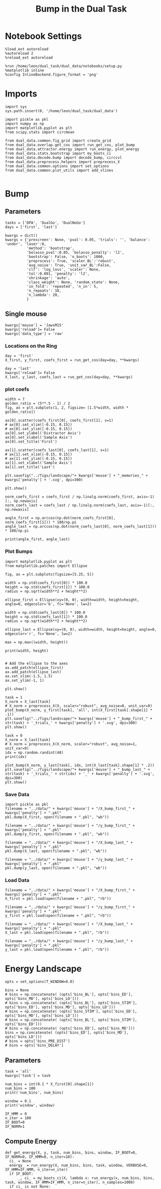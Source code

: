 #+TITLE: Bump in the Dual Task
#+STARTUP: fold
#+PROPERTY: header-args:ipython :results both :exports both :async yes :session dual_data :kernel dual_data

* Notebook Settings
#+begin_src ipython
  %load_ext autoreload
  %autoreload 2
  %reload_ext autoreload

  %run /home/leon/dual_task/dual_data/notebooks/setup.py
  %matplotlib inline
  %config InlineBackend.figure_format = 'png'
#+end_src

#+RESULTS:
: The autoreload extension is already loaded. To reload it, use:
:   %reload_ext autoreload
: Python exe
: /home/leon/mambaforge/envs/dual_data/bin/python

* Imports

#+begin_src ipython
  import sys
  sys.path.insert(0, '/home/leon/dual_task/dual_data')

  import pickle as pkl
  import numpy as np
  import matplotlib.pyplot as plt
  from scipy.stats import circmean

  from dual_data.common.fig_grid import create_grid
  from dual_data.overlap.get_cos import run_get_cos, plot_bump
  from dual_data.attractor.energy import run_energy, plot_energy 
  from dual_data.stats.bootstrap import my_boots_ci
  from dual_data.decode.bump import decode_bump, circcvl  
  from dual_data.preprocess.helpers import preprocess_X
  from dual_data.common.options import set_options
  from dual_data.common.plot_utils import add_vlines

#+end_src

#+RESULTS:

* Bump
** Parameters

#+begin_src ipython
  tasks = ['DPA', 'DualGo', 'DualNoGo']
  days = ['first', 'last']

  kwargs = dict()
  kwargs = {'prescreen': None, 'pval': 0.05, 'trials': '', 'balance': 'under', 'laser':0,
            'method': 'bootstrap',
            'bolasso_pval':0.05, 'bolasso_penalty': 'l2',
            'bootstrap': False, 'n_boots': 1000,
            'preprocess': True, 'scaler_BL':'robust',
            'avg_noise': True, 'unit_var_BL':False,
            'clf': 'log_loss', 'scaler': None,
            'tol':0.001, 'penalty': 'l2',
            'shrinkage': 'auto',
            'class_weight': None, 'random_state': None,
            'in_fold': 'repeated', 'n_in': 5,
            'n_repeats': 10,
            'n_lambda': 20,
            }
#+end_src

#+RESULTS:

** Single mouse

#+begin_src ipython
  kwargs['mouse'] = 'JawsM15'
  kwargs['reload']= False
  kwargs['data_type'] = 'raw'
#+end_src

#+RESULTS:

*** Locations on the Ring
#+begin_src ipython  
  day = 'first'
  X_first, y_first, coefs_first = run_get_cos(day=day, **kwargs)

  day = 'last'
  kwargs['reload']= False 
  X_last, y_last, coefs_last = run_get_cos(day=day, **kwargs)
#+end_src

#+RESULTS:
#+begin_example
  loading files from /home/leon/dual_task/dual_data/data/JawsM15
  X_days (1152, 693, 84) y_days (1152, 6)
  ##########################################
  PREPROCESSING: SCALER robust AVG MEAN False AVG NOISE True UNIT VAR False
  ##########################################
  ##########################################
  MODEL: log_loss FOLDS repeated RESAMPLE under SCALER None PRESCREEN None PCA False METHOD bootstrap
  ##########################################
  DATA: FEATURES distractor TASK Dual TRIALS correct DAYS first LASER 0
  ##########################################
  multiple days 0 3 0
  X_S1 (55, 693, 84) X_S2 (70, 693, 84)
  coefs dist (693,)
  non_zeros 328
  ##########################################
  MODEL: log_loss FOLDS repeated RESAMPLE under SCALER None PRESCREEN None PCA False METHOD bootstrap
  ##########################################
  DATA: FEATURES sample TASK all TRIALS correct DAYS first LASER 0
  ##########################################
  multiple days 0 3 0
  X_S1 (95, 693, 84) X_S2 (100, 693, 84)
#+end_example
#+RESULTS:

*** plot coefs
#+begin_src ipython
  width = 7
  golden_ratio = (5**.5 - 1) / 2
  fig, ax = plt.subplots(1, 2, figsize= [1.5*width, width * golden_ratio])

  ax[0].scatter(coefs_first[0], coefs_first[1], s=1)
  # ax[0].set_xlim([-0.15, 0.15]) 
  # ax[0].set_ylim([-0.15, 0.15])
  ax[0].set_ylabel('Distractor Axis')
  ax[0].set_xlabel('Sample Axis')
  ax[0].set_title('First')

  ax[1].scatter(coefs_last[0], coefs_last[1], s=1)
  # ax[1].set_xlim([-0.15, 0.15]) 
  # ax[1].set_ylim([-0.15, 0.15])
  ax[1].set_xlabel('Sample Axis')
  ax[1].set_title('Last')

  plt.savefig("../figs/landscape/"+ kwargs['mouse'] + "_memories_" + kwargs['penalty'] + '.svg', dpi=300)

  plt.show()
#+end_src

#+RESULTS:
:RESULTS:
# [goto error]
#+begin_example
  [0;31m---------------------------------------------------------------------------[0m
  [0;31mNameError[0m                                 Traceback (most recent call last)
  Cell [0;32mIn[6], line 5[0m
  [1;32m      2[0m golden_ratio [38;5;241m=[39m ([38;5;241m5[39m[38;5;241m*[39m[38;5;241m*[39m[38;5;241m.5[39m [38;5;241m-[39m [38;5;241m1[39m) [38;5;241m/[39m [38;5;241m2[39m
  [1;32m      3[0m fig, ax [38;5;241m=[39m plt[38;5;241m.[39msubplots([38;5;241m1[39m, [38;5;241m2[39m, figsize[38;5;241m=[39m [[38;5;241m1.5[39m[38;5;241m*[39mwidth, width [38;5;241m*[39m golden_ratio])
  [0;32m----> 5[0m ax[[38;5;241m0[39m][38;5;241m.[39mscatter([43mcoefs_first[49m[[38;5;241m0[39m], coefs_first[[38;5;241m1[39m], s[38;5;241m=[39m[38;5;241m1[39m)
  [1;32m      6[0m [38;5;66;03m# ax[0].set_xlim([-0.15, 0.15]) [39;00m
  [1;32m      7[0m [38;5;66;03m# ax[0].set_ylim([-0.15, 0.15])[39;00m
  [1;32m      8[0m ax[[38;5;241m0[39m][38;5;241m.[39mset_ylabel([38;5;124m'[39m[38;5;124mDistractor Axis[39m[38;5;124m'[39m)

  [0;31mNameError[0m: name 'coefs_first' is not defined
#+end_example
[[file:./.ob-jupyter/17c976748947177251ae57e327c535dbc083cc83.png]]
:END:

#+begin_src ipython
  norm_coefs_first = coefs_first / np.linalg.norm(coefs_first, axis=-1)[:, np.newaxis]
  norm_coefs_last = coefs_last / np.linalg.norm(coefs_last, axis=-1)[:, np.newaxis]

  angle_first = np.arccos(np.dot(norm_coefs_first[0], norm_coefs_first[1])) * 180/np.pi
  angle_last = np.arccos(np.dot(norm_coefs_last[0], norm_coefs_last[1])) * 180/np.pi
  
  print(angle_first, angle_last)
#+end_src

#+RESULTS:
: 89.62898208770777 86.40019290477156

*** Plot Bumps
#+begin_src ipython
  import matplotlib.pyplot as plt
  from matplotlib.patches import Ellipse

  fig, ax = plt.subplots(figsize=[5.25, 5])

  width = np.std(coefs_first[0]) * 100.0
  height = np.std(coefs_first[1]) * 100.0
  radius = np.sqrt(width**2 + height**2)
  
  ellipse_first = Ellipse(xy=(0, 0), width=width, height=height, angle=0, edgecolor='b', fc='None', lw=2)

  width = np.std(coefs_last[0]) * 100.0
  height = np.std(coefs_last[1]) * 100.0
  radius = np.sqrt(width**2 + height**2)

  ellipse_last = Ellipse(xy=(0, 0), width=width, height=height, angle=0, edgecolor='r', fc='None', lw=2)

  max = np.max((width, height))

  print(width, height)


  # Add the ellipse to the axes
  ax.add_patch(ellipse_first)
  ax.add_patch(ellipse_last)
  ax.set_xlim(-1.5, 1.5)
  ax.set_ylim(-1, 1)

  plt.show()
#+end_src

#+RESULTS:
:RESULTS:
: 5.368894316151367 3.8101921753860206
[[file:./.ob-jupyter/95064e1fff9da92b7fef274fbc88e8f08e380b97.png]]
:END:

#+begin_src ipython  
  task = 1
  X_norm = X_last[task]
  # X_norm = preprocess_X(X, scaler="robust", avg_noise=0, unit_var=0)
  plot_bump(X_norm, y_first[task], 'all', int(X_first[task].shape[1] * .1))
  plt.savefig("../figs/landscape/"+ kwargs['mouse'] + "_bump_first_" + str(task) + '_trials_' + kwargs['penalty'] + '.svg', dpi=300)
  plt.show()
#+end_src

#+RESULTS:
:RESULTS:
: (48, 693, 84)
[[file:./.ob-jupyter/119d76a2dda29922f34274b950c60644ca10482e.png]]
:END:

#+begin_src ipython
  task = 0
  X_norm = X_last[task]
  # X_norm = preprocess_X(X_norm, scaler="robust", avg_noise=1, unit_var=0)
  idx = np.random.randint(48)
  print(idx)
  
  plot_bump(X_norm, y_last[task], idx, int(X_last[task].shape[1] * .2))
  plt.savefig("../figs/landscape/"+ kwargs['mouse'] + "_bump_last_" + str(task) + '_trials_' + str(idx) + '_' + kwargs['penalty'] + '.svg', dpi=300)
  plt.show()
#+end_src

#+RESULTS:
:RESULTS:
: 22
: (48, 693, 84)
[[file:./.ob-jupyter/4219990bffcb5bfe5291289c429fc41e40d7c142.png]]
:END:

*** Save Data
#+begin_src ipython
  import pickle as pkl
  filename = "../data/" + kwargs['mouse'] + "/X_bump_first_" + kwargs['penalty'] + ".pkl"
  pkl.dump(X_first, open(filename + ".pkl", "wb"))

  filename = "../data/" + kwargs['mouse'] + "/y_bump_first_" + kwargs['penalty'] + ".pkl"
  pkl.dump(y_first, open(filename + ".pkl", "wb"))

  filename = "../data/" + kwargs['mouse'] + "/X_bump_last_" + kwargs['penalty'] + ".pkl"
  pkl.dump(X_last, open(filename + ".pkl", "wb"))

  filename = "../data/" + kwargs['mouse'] + "/y_bump_last_" + kwargs['penalty'] + ".pkl"
  pkl.dump(y_last, open(filename + ".pkl", "wb")) 
#+end_src

#+RESULTS:

*** Load Data
#+begin_src ipython
  filename = "../data/" + kwargs['mouse'] + "/X_bump_first_" + kwargs['penalty'] + ".pkl"
  X_first = pkl.load(open(filename + ".pkl", "rb"))

  filename = "../data/" + kwargs['mouse'] + "/y_bump_first_" + kwargs['penalty'] + ".pkl"
  y_first = pkl.load(open(filename + ".pkl", "rb"))

  filename = "../data/" + kwargs['mouse'] + "/X_bump_last_" + kwargs['penalty'] + ".pkl"
  X_last = pkl.load(open(filename + ".pkl", "rb"))

  filename = "../data/" + kwargs['mouse'] + "/y_bump_last_" + kwargs['penalty'] + ".pkl"
  y_last = pkl.load(open(filename + ".pkl", "rb")) 
#+end_src

#+RESULTS:



* Energy Landscape
#+begin_src ipython
  opts = set_options(T_WINDOW=0.0)

  bins = None
  # bins = np.concatenate( (opts['bins_BL'], opts['bins_ED'], opts['bins_MD'], opts['bins_LD']))
  # bins = np.concatenate( (opts['bins_BL'], opts['bins_STIM'], opts['bins_ED'], opts['bins_MD'], opts['bins_LD']))
  # bins = np.concatenate( (opts['bins_STIM'], opts['bins_ED'], opts['bins_MD'], opts['bins_LD']))
  # bins = np.concatenate( (opts['bins_BL'], opts['bins_STIM'], opts['bins_ED']))
  # bins = np.concatenate( (opts['bins_ED'], opts['bins_MD']))
  bins = np.concatenate( (opts['bins_ED'], opts['bins_MD'], opts['bins_LD']))
  # bins = opts['bins_PRE_DIST']
  # bins = opts['bins_DELAY']
#+end_src

#+RESULTS:

** Parameters
#+begin_src ipython
  task = 'all'
  kwargs['task'] = task

  num_bins = int(0.1 * X_first[0].shape[1])
  num_bins = 100
  print('num_bins', num_bins)

  window = 0.1
  print('window', window)

  IF_HMM = 0
  n_iter = 100
  IF_BOOT=0
  IF_NORM=1
#+end_src

#+RESULTS:
: num_bins 100
: window 0.1

** Compute Energy

#+begin_src ipython
  def get_energy(X, y, task, num_bins, bins, window, IF_BOOT=0, IF_NORM=0, IF_HMM=0, n_iter=10):
    ci_ = None
    energy_ = run_energy(X, num_bins, bins, task, window, VERBOSE=0, IF_HMM=IF_HMM, n_iter=n_iter)
    if IF_BOOT:
        _, ci_ = my_boots_ci(X, lambda x: run_energy(x, num_bins, bins, task, window, IF_HMM=IF_HMM, n_iter=n_iter), n_samples=1000)
    if ci_ is not None:
      ci_ = ci_ / 2.0
    return energy_, ci_ 
#+end_src

#+RESULTS:

#+begin_src ipython
  def plot_landscape(energy_first, energy_last, ci_first, ci_last, SMOOTH=1, window=.1, **kwargs):
    fig, ax = plt.subplots()

    plot_energy(energy_first,  ci=ci_first, ax=ax, window=window, SMOOTH=SMOOTH, color='b')
    plot_energy(energy_last, ci=ci_last, ax=ax, window=window, SMOOTH=SMOOTH, color='r')
    # plt.ylim([0, .3])
    # plt.xlim([0, 270])
    plt.savefig("../figs/landscape/"+ kwargs['mouse'] + "_" + str(kwargs['task']) + '_trials_' + kwargs['penalty'] + '.svg', dpi=300)
    plt.show()   
#+end_src

#+RESULTS:

#+begin_src ipython
  X_first_rs = np.swapaxes(X_first, 0, 1)
  energy_first, ci_first = get_energy(X_first_rs, y_first, task, num_bins, bins, window, IF_BOOT, IF_NORM, IF_HMM, n_iter)
#+end_src

#+RESULTS:

#+begin_src ipython
  X_last_rs = np.swapaxes(X_last, 0, 1)
  energy_last, ci_last = get_energy(X_last_rs, y_last, task, num_bins, bins, window, IF_BOOT, IF_NORM, IF_HMM, n_iter)
#+end_src

#+RESULTS:

#+begin_src ipython
  SMOOTH = 1
  window = .1
  plot_landscape(energy_first, energy_last, ci_first, ci_last, SMOOTH, window, **kwargs)
#+end_src

#+RESULTS:
[[file:./.ob-jupyter/b00e6839b5a19e35230aee16a2ddb018fc59c0c7.png]]

#+begin_src ipython
kwargs['mouse']
#+end_src

#+RESULTS:
: JawsM15

**** velocity
#+begin_src ipython
def compute_phase_velocity(phases, dt):
    # Calculate raw phase differences
    raw_diffs = np.diff(phases, axis=1)
    # Adjust for phase wrapping
    phase_diffs = (raw_diffs + 180) % 360 - 180
    # Calculate phase velocity
    phase_velocity = phase_diffs / dt
    return phase_velocity
#+end_src

#+RESULTS:

#+begin_src ipython
  _, phi_first = decode_bump(X_first[0], axis=1)
#+end_src

#+RESULTS:

#+begin_src ipython
  print('phase_first', phi_first.shape, phi_first.min() * 180 / np.pi, phi_first.max() * 180 / np.pi)
#+end_src

#+RESULTS:
: phase_first (96, 84) -179.98792045484757 179.9552104812942

#+begin_src ipython
  phi_first = phi_first * 180 / np.pi + 180
#+end_src

#+RESULTS:

#+begin_src ipython
  vel = compute_phase_velocity(phi_first, 1.0/6.0)
  print(vel.shape)
#+end_src

#+RESULTS:
: (96, 83)

#+begin_src ipython
plt.plot(vel[3])
#+end_src

#+RESULTS:
:RESULTS:
| <matplotlib.lines.Line2D | at | 0x7f6b24d45ca0> |
[[file:./.ob-jupyter/c87112368cbde2dad885212999f82fe9cd28642d.png]]
: /home/leon/dual_task/dual_data/org/../dual_data/attractor/energy.py:159: RuntimeWarning: invalid value encountered in log
:   energy = -np.log(steady_state) + np.log(Z)
:END:

**** Diffusion
#+begin_src ipython
  phase_first = []
  phase_last = []

  for i in range(3):
      _, phi_first = decode_bump(X_first[i], axis=1)
      _, phi_last = decode_bump(X_last[i], axis=1)

      print(phi_first.shape)
      phase_first.append(phi_first)
      phase_last.append(phi_last)

  phase_first = np.stack(phase_first)
  phase_last = np.stack(phase_last)
#+end_src

#+RESULTS:
: (96, 84)
: (96, 84)
: (96, 84)

#+begin_src ipython
  print('phase_first', phase_first.shape, phase_first.min() * 180 / np.pi, phase_first.max() * 180 / np.pi)
#+end_src

#+RESULTS:
: phase_first (3, 96, 84) -179.99891012541886 179.97934387952319

#+begin_src ipython
  from scipy.stats import circstd
  def circ_std(X, y=None, axis=0):
      std = circstd(X[y==-1], axis=0) * 180 / np.pi
      std1 = circstd(X[y==1], axis=0) * 180 / np.pi
      
      std = (std + std1) / 2

      return std
#+end_src

#+RESULTS:

#+begin_src ipython
  task = 0
  
  std_first = circ_std(phase_first[task] + np.pi, y_first[task])
  _, ci_first = my_boots_ci(phase_first[task], lambda x: circ_std(x, y_first[task]))

  std_last = circ_std(phase_last[task] + np.pi, y_last[task])
  _, ci_last = my_boots_ci(phase_last[task], lambda x: circ_std(x, y_last[task]) ) 
#+end_src

#+RESULTS:
:RESULTS:
: bootstrap: 100% 1000/1000 [00:04<00:00, 204.21it/s]
: 
: bootstrap: 100% 1000/1000 [00:01<00:00, 562.73it/s]
:
:END:

#+begin_src ipython
  time = np.linspace(0, 14, 84)
  plt.plot(time, std_first, label='First')
  plt.fill_between(time, std_first-ci_first[:, 0], std_first+ci_first[:, 1], alpha=0.2)
  
  plt.plot(time, std_last, label='Last')
  plt.fill_between(time, std_last-ci_last[:,0], std_last+ci_last[:,1], alpha=0.2)

  plt.xlabel('Time Stim. Offset (s)');
  # plt.ylabel('$< \sqrt{\delta \phi^2}>_k$ (°)'); 
  plt.ylabel('Diffusion Error (°)');
  # plt.ylim([0, 120])
  # plt.yticks([0, 60, 120])
  # plt.xticks([3, 6, 9], [0, 3, 6])
  # plt.xlim([3, 9])

  plt.legend(fontsize=12)
  add_vlines()
  plt.savefig('diff_' + kwargs['mouse'] + '.svg', dpi=300)
#+end_src

#+RESULTS:
[[file:./.ob-jupyter/999ca606c52dc1081a284763026b533a151d52da.png]]

#+begin_src ipython

#+end_src

#+begin_src ipython

#+end_src

#+RESULTS:

* Model
** Mastro

#+begin_src ipython
  import sys
  sys.path.insert(0, '../../LowRank')
  print(sys.path)
#+end_src

#+RESULTS:
: ['../../LowRank', '../', '/home/leon/dual_task/dual_data/org', '/home/leon/mambaforge/envs/dual_data/lib/python38.zip', '/home/leon/mambaforge/envs/dual_data/lib/python3.8', '/home/leon/mambaforge/envs/dual_data/lib/python3.8/lib-dynload', '', '/home/leon/mambaforge/envs/dual_data/lib/python3.8/site-packages']

#+begin_src ipython
  %run ../../LowRank/6_ContinuousAttractor/main_simulate_trials.py
#+end_src

#+RESULTS:
:RESULTS:
: 0
:  ** Simulating... **
: 1
:  ** Simulating... **
: 2
:  ** Simulating... **
: No artists with labels found to put in legend.  Note that artists whose label start with an underscore are ignored when legend() is called with no argument.
[[file:./.ob-jupyter/d0598ea22f926e5a5ba6ca0f4c1f4a4b813da844.png]]
[[file:./.ob-jupyter/4bfab5db301aeacbd429d52b66c062e6bcdd7b17.png]]
: <Figure size 700x432.624 with 0 Axes>
:END:
#+RESULTS:


** torch

#+begin_src ipython
  REPO_ROOT = "/home/leon/models/NeuroTorch"

  def get_rates_ini_phi(name, ini_list, phi_list):
    rates_list = []
    for ini in ini_list:
      for phi in phi_list:
        rates = np.load(REPO_ROOT + '/data/simul/%s_ini_%d_phi_%d.npy' % (name, ini, phi))
        rates_list.append(rates)

    rates_list = np.array(rates_list).reshape(len(ini_list), len(phi_list), rates.shape[0], rates.shape[1])
    print(rates_list.shape)
    return rates_list  
#+end_src

#+RESULTS:

#+begin_src ipython
  ini_list = np.arange(0, 10)
  # phi_list = np.linspace(0, 315, 8)
  phi_list = [0, 180]

  rates = get_rates_ini_phi('lowR_ortho', ini_list, phi_list)
  rates_heter = get_rates_ini_phi('heter_10', ini_list, phi_list)
#+end_src

#+RESULTS:
: (10, 2, 15, 10000)
: (10, 2, 8499, 1000)

#+begin_src ipython
  X = np.vstack(rates)
  X = np.swapaxes(X, 1, -1)
  X = X[:, :7500]
  print(X.shape)
#+end_src

#+RESULTS:
: (20, 7500, 15)

#+begin_src ipython
  X_heter = np.vstack(rates_heter)
  X_heter = np.swapaxes(X_heter, 1, -1)
#+end_src

#+RESULTS:

#+begin_src ipython
  _, phase = decode_bump(X, axis=1)
  print(phase.shape)
#+end_src

#+RESULTS:
: (20, 15)

#+begin_src ipython
  for i in range(10):
      plt.plot(phase[i] * 180 / np.pi, alpha=.2)
      plt.plot(phase[-i] * 180 / np.pi, alpha=.2)
  plt.show()
#+end_src

#+RESULTS:
[[file:./.ob-jupyter/7ba1a028db691bfdc2560d980d662cce24af4c80.png]]

#+begin_src ipython
  num_bins = 200
  window = 0
  energy1 = run_energy(X[...], num_bins, window)
  energy2 = run_energy(X_heter[...], num_bins, window)
#+end_src

#+RESULTS:

#+begin_src ipython
  fig, ax = plt.subplots()
  SMOOTH = 1
  window = .1

  plot_energy(energy2,  ax=ax, window=window,
              SMOOTH=SMOOTH, color='b')
  
  plot_energy(energy1,  ax=ax, window=window,
              SMOOTH=SMOOTH, color='r')
  plt.show()
#+end_src

#+RESULTS:
[[file:./.ob-jupyter/67bf9dc2e460a5a108c9b392f1987d2f0253eb11.png]]

#+begin_src ipython

#+end_src

#+RESULTS:

*** random
#+begin_src ipython
  mice = ['ChRM04','JawsM15', 'JawsM18', 'ACCM03', 'ACCM04']
  
  def figname(mouse):
      return mouse + "_behavior_tasks_correct" + ".svg"

  figlist = ['../figs/landscape' + figname(mouse) for mouse in mice]
  print(figlist)

  golden_ratio = (5**.5 - 1) / 2
  width = 4.3
  height = width * golden_ratio * 1.4
  figsize = [width, height]
  matplotlib.rcParams['lines.markersize'] = 5.5

  create_grid(figlist, "../figs/performance_all_mice.svg", dim=[4,3], fontsize=22)

#+end_src

#+RESULTS:
:RESULTS:
: ['../figs/landscapeChRM04_behavior_tasks_correct.svg', '../figs/landscapeJawsM15_behavior_tasks_correct.svg', '../figs/landscapeJawsM18_behavior_tasks_correct.svg', '../figs/landscapeACCM03_behavior_tasks_correct.svg', '../figs/landscapeACCM04_behavior_tasks_correct.svg']
# [goto error]
: [0;31m---------------------------------------------------------------------------[0m
: [0;31mNameError[0m                                 Traceback (most recent call last)
: Cell [0;32mIn[150], line 13[0m
: [1;32m     11[0m height [38;5;241m=[39m width [38;5;241m*[39m golden_ratio [38;5;241m*[39m [38;5;241m1.4[39m
: [1;32m     12[0m figsize [38;5;241m=[39m [width, height]
: [0;32m---> 13[0m [43mmatplotlib[49m[38;5;241m.[39mrcParams[[38;5;124m'[39m[38;5;124mlines.markersize[39m[38;5;124m'[39m] [38;5;241m=[39m [38;5;241m5.5[39m
: [1;32m     15[0m create_grid(figlist, [38;5;124m"[39m[38;5;124m../figs/performance_all_mice.svg[39m[38;5;124m"[39m, dim[38;5;241m=[39m[[38;5;241m4[39m,[38;5;241m3[39m], fontsize[38;5;241m=[39m[38;5;241m22[39m)
: 
: [0;31mNameError[0m: name 'matplotlib' is not defined
:END:

#+begin_src ipython
  def find_extrema(values, window, bins):

    search_space = np.linspace(0, 360, values.shape[0], endpoint=False)

    values = values[(search_space>=bins[0]) & (search_space<=bins[1])]
    search_space = search_space[(search_space>=bins[0]) & (search_space<=bins[1])]
    
    min_index = np.argmin(values)
    max_index = np.argmax(values)

    # Find the global minimum and maximum values (well depth and barrier top height)
    well_depth = values[min_index]
    barrier_top_height = values[max_index]

    # Find the location of the well and barrier top
    well_location = search_space[min_index]
    barrier_top_location = search_space[max_index]
    print('well:','location', well_location, 'size', well_depth,
          'barrier_top', 'location', barrier_top_location, 'size', barrier_top_height)

    # search_space = np.linspace(0, 360, values.shape[0], endpoint=False)
    # min_idx = np.argwhere(search_space == well_location)
    # max_idx = np.argwhere(search_space == barrier_top_location)

    return min_index, max_index, well_depth, barrier_top_height
#+end_src

#+RESULTS:

#+begin_src ipython
  windowSize = int(window * energy_first.shape[0])
  values = circcvl(energy_last, windowSize) * 100
  min, max , depth , high = find_extrema(values, window, bins=[0, 90])
  min, max , depth , high = find_extrema(values, window, bins=[90, 180])
  min, max , depth , high = find_extrema(values, window, bins=[180, 270])
  min, max , depth , high = find_extrema(values, window, bins=[270, 360])  
#+end_src

#+RESULTS:
: well: location 8.0 size 0.17327824249577137 barrier_top location 88.0 size 0.27469014326503216
: well: location 180.0 size 0.08262227261666122 barrier_top location 104.0 size 0.2917498066774323
: well: location 188.0 size 0.07131802872762201 barrier_top location 256.0 size 0.3325591506835605
: well: location 356.0 size 0.1856840421862889 barrier_top location 276.0 size 0.3360528835608969

#+begin_src ipython
  E_copy = np.delete(values, min)
  min2, max2 , depth , high = find_extrema(E_copy, window, bins=[0, 200])  
#+end_src

#+RESULTS:
: well: location 188.0 size 0.0005612652365147334 barrier_top location 84.0 size 0.002771244370013652

#+begin_src ipython
  def find_local_extrema(energy, window, epsilon=1e-5):

      window = int(window * energy.shape[0])
      values = circcvl(energy, windowSize=window)
      min_index = np.argmin(values)
      max_index = np.argmax(values)

      search_space = np.linspace(0, 360, energy.shape[0], endpoint=False)
      # Evaluate the landscape over the search space

      # Prepare lists to hold the points of detected extrema
      minima = []
      maxima = []

      # Iterate over the evaluated points and look for sign changes
      for i in range(1, len(values) - 1):
          # Check for a local minimum
          if values[i] < values[i - 1] and values[i] < values[i + 1]:
              minima.append((search_space[i], values[i]))

          # Check for a local maximum
          if values[i] > values[i - 1] and values[i] > values[i + 1]:
              maxima.append((search_space[i], values[i]))

      # Filter extrema to remove very close points (within epsilon)
      minima = [(x, y) for i, (x, y) in enumerate(minima)
                if i == 0 or (i > 0 and abs(x - minima[i-1][0]) > epsilon)]
      maxima = [(x, y) for i, (x, y) in enumerate(maxima)
                if i == 0 or (i > 0 and abs(x - maxima[i-1][0]) > epsilon)]

      # Return the detected extrema
      return {
          'wells': minima,
          'barrier_tops': maxima
      }

#+end_src

#+RESULTS:

#+begin_src ipython
  find_local_extrema(energy_first, window)
#+end_src

#+RESULTS:
| wells | : | ((16.0 0.0015743827021504088) (64.0 0.002395353937104354) (88.0 0.0026713243917297074) (96.0 0.002701233453606301) (188.0 0.0005612652365147334) (272.0 0.003094561390032623) (336.0 0.0011888204077842568) (344.0 0.0012699695810135545)) | barrier_tops | : | ((12.0 0.0016178249836610833) (60.0 0.002417496788466346) (84.0 0.002771244370013652) (92.0 0.0027215515464872474) (104.0 0.0027423902055076104) (268.0 0.0031169150432897906) (280.0 0.003119171330146179) (340.0 0.0012875979045408605)) |

#+begin_src ipython
  def get_energy(X, num_bins, bins, IF_NORM=0, IF_CI=0):
      if IF_NORM:
          X = preprocess_X(X, scaler="robust", avg_noise=0, unit_var=0)

      X = X[..., bins[0]:bins[1]]

      ci_last = None
      energy = run_energy(X, num_bins, window=0)

      return energy
#+end_src

#+begin_src ipython
  def get_min_max(energy, window):
      smooth = circcvl(energy, windowSize=window)

      min = np.min(smooth)
      max = np.max(smooth)
#+end_src

#+RESULTS:

#+begin_src ipython
from scipy.signal import argrelextrema
from scipy.optimize import minimize_scalar

def find_landscape_features(landscape_function, x_start, x_end):
    # Create a grid of points between x_start and x_end
    x = np.linspace(x_start, x_end, num_points)
    # Evaluate the landscape function on this grid
    y = landscape_function(x)

    # Find indices of local maxima and minima
    maxima_indices = argrelextrema(y, np.greater)[0]
    minima_indices = argrelextrema(y, np.less)[0]
    
    # Use minimize_scalar to refine the location of the wells and barrier tops
    wells = []
    for index in minima_indices:
        result = minimize_scalar(lambda x: landscape_function(x), bracket=[x[index-1], x[index], x[index+1]])
        wells.append((result.x, result.fun))

    barrier_tops = []
    for index in maxima_indices:
        result = minimize_scalar(lambda x: -landscape_function(x), bracket=[x[index-1], x[index], x[index+1]])
        barrier_tops.append((result.x, -result.fun))

    return wells, barrier_tops

#+end_src

#+begin_src ipython
  for i_day in days:
    
#+end_src

